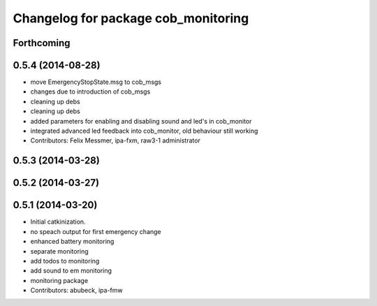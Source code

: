 ^^^^^^^^^^^^^^^^^^^^^^^^^^^^^^^^^^^^
Changelog for package cob_monitoring
^^^^^^^^^^^^^^^^^^^^^^^^^^^^^^^^^^^^

Forthcoming
-----------

0.5.4 (2014-08-28)
------------------
* move EmergencyStopState.msg to cob_msgs
* changes due to introduction of cob_msgs
* cleaning up debs
* cleaning up debs
* added parameters for enabling and disabling sound and led's in cob_monitor
* integrated advanced led feedback into cob_monitor, old behaviour still working
* Contributors: Felix Messmer, ipa-fxm, raw3-1 administrator

0.5.3 (2014-03-28)
------------------

0.5.2 (2014-03-27)
------------------

0.5.1 (2014-03-20)
------------------
* Initial catkinization.
* no speach output for first emergency change
* enhanced battery monitoring
* separate monitoring
* add todos to monitoring
* add sound to em monitoring
* monitoring package
* Contributors: abubeck, ipa-fmw
